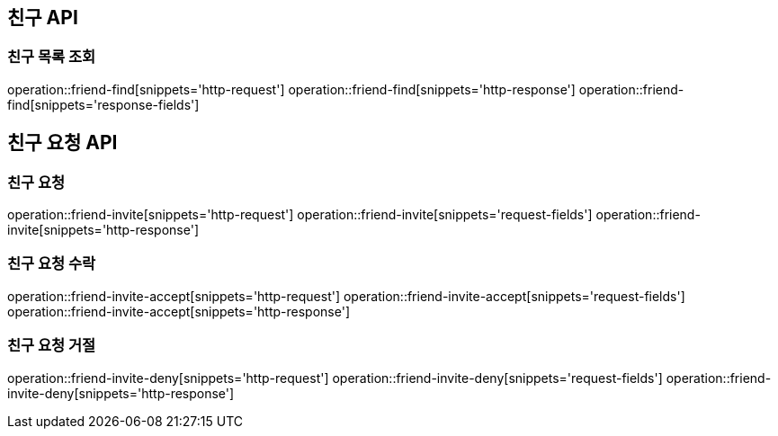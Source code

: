 == 친구 API

=== 친구 목록 조회

operation::friend-find[snippets='http-request']
operation::friend-find[snippets='http-response']
operation::friend-find[snippets='response-fields']

== 친구 요청 API

=== 친구 요청

operation::friend-invite[snippets='http-request']
operation::friend-invite[snippets='request-fields']
operation::friend-invite[snippets='http-response']

=== 친구 요청 수락

operation::friend-invite-accept[snippets='http-request']
operation::friend-invite-accept[snippets='request-fields']
operation::friend-invite-accept[snippets='http-response']

=== 친구 요청 거절

operation::friend-invite-deny[snippets='http-request']
operation::friend-invite-deny[snippets='request-fields']
operation::friend-invite-deny[snippets='http-response']



